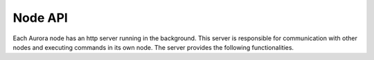 Node API
========

Each Aurora node has an http server running in the background. This
server is responsible for communication with other nodes and executing
commands in its own node. The server provides the following functionalities.


.. function:: home() /

   Settings page(not implemented yet)

.. function:: on_api_name() /api/name
   
   Request requires no parameters

   Returns name of node in plaintext

.. function:: on_api_docommand /api/docommand

   Runs given command in requested node

   :param cmd: command to run

   :return: 200 - Command ran succesfully
   :return: 400 - Missing parameter
   :return: 403 - Command not allowed (see allowed commands)

.. function:: on_api_sendcommand() /api/sendcommand
   
   Sends request for another node to /api/docommand

   :param cmd: command to be sent
   :param target: name of target node

   :return: *200* - When command was sent succesfully, and other node
                  replied with code *200* to *docommand* request
   :return: *400* - Some paramerers are missing or *target* is not
                  in *known_nodes* of sender (see known_nodes)
   :return: *other code* - If command was sent succesfully, but 
                  *docommand* request failed. This fail status code 
                  is returned

.. function:: on_api_nodes() /api/nodes
   
   Returns list of known nodes in json (see known nodes)

   No parameters are required

   :return: *200* - Returns list of known nodes as json string

.. function:: on_api_connect() /api/connect

   Connects current node to network requested node is in.
   Adds new node to every other node's *known_nodes* list
   using */api/addnode*.

   :param port: Port number *sender* node is listening on
   :param name: name of sender node

   :return: *200* - Node connected succesfully
   :return: *400* - Missing parameter

.. function:: on_api_addnode() /api/addnode

   Adds new node to known_nodes list. This method should be available
   only for trusted nodes. (Authentication not implemented yet)

   :param ip: IPv4 address of new node
   :param port: port number of new node
   :param name: name of new node

   :return: *200* - When succesfully added new node
   :return: *400* - Missing parameter
